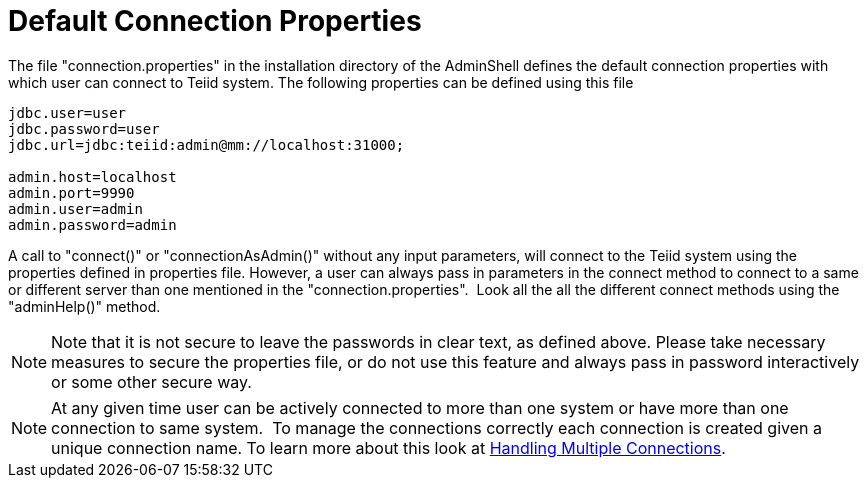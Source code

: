 
= Default Connection Properties

The file "connection.properties" in the installation directory of the AdminShell defines the default connection properties with which user can connect to Teiid system. The following properties can be defined using this file

[source,java]
----
jdbc.user=user
jdbc.password=user
jdbc.url=jdbc:teiid:admin@mm://localhost:31000;

admin.host=localhost
admin.port=9990
admin.user=admin
admin.password=admin
----

A call to "connect()" or "connectionAsAdmin()" without any input parameters, will connect to the Teiid system using the properties defined in properties file. However, a user can always pass in parameters in the connect method to connect to a same or different server than one mentioned in the "connection.properties".  Look all the all the different connect methods using the "adminHelp()" method.
 

NOTE: Note that it is not secure to leave the passwords in clear text, as defined above. Please take necessary measures to secure the properties file, or do not use this feature and always pass in password interactively or some other secure way.

NOTE: At any given time user can be actively connected to more than one system or have more than one connection to same system.  To manage the connections correctly each connection is created given a unique connection name. To learn more about this look at link:Handling_Multiple_Connections.adoc[Handling Multiple Connections].

